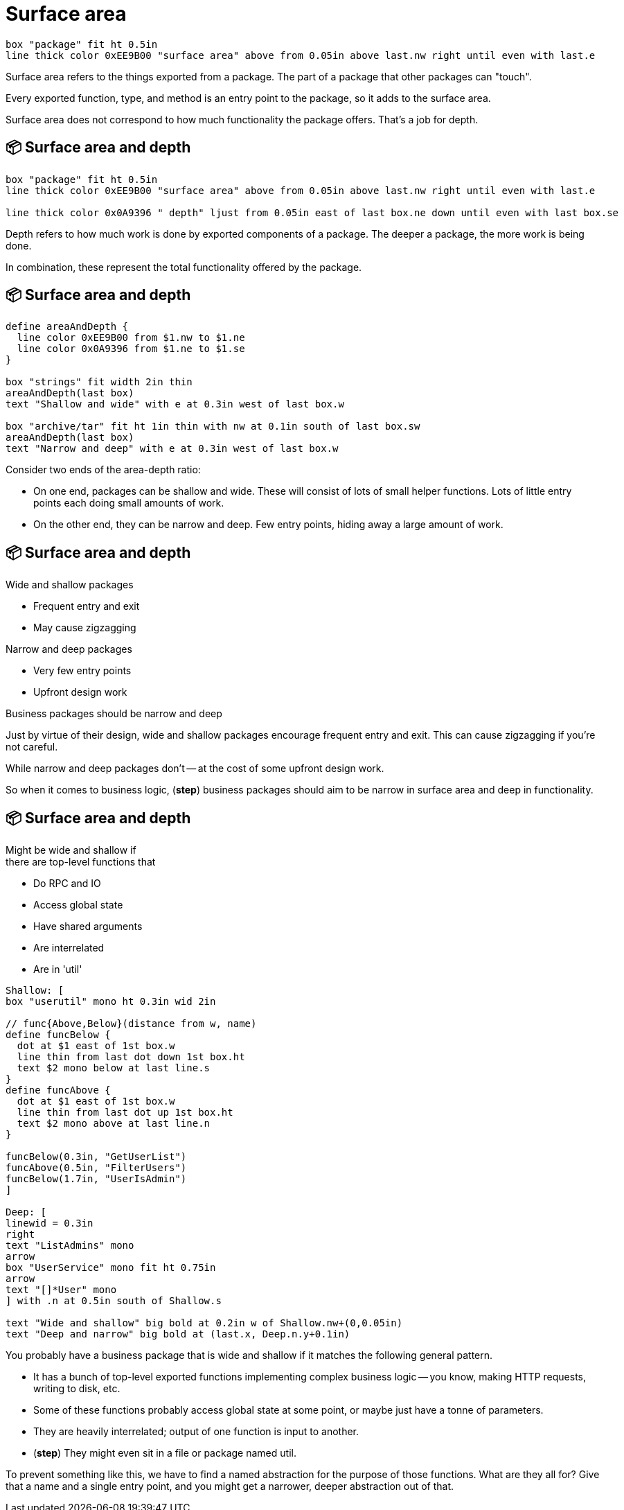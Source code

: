 :concept-area-depth: 📦 Surface area and depth

[.columns]
= Surface area

[.column.is-one-third]
--
--

[.column.text-left]
--
[pikchr,height=300px]
....
box "package" fit ht 0.5in
line thick color 0xEE9B00 "surface area" above from 0.05in above last.nw right until even with last.e
....
--

[.notes]
--
Surface area refers to the things exported from a package.
The part of a package that other packages can "touch".

Every exported function, type, and method is an entry point to the package,
so it adds to the surface area.

Surface area does not correspond to how much functionality the package offers.
That's a job for depth.
--

[.columns]
== {concept-area-depth}

[.column.is-one-third]
--
--

[.column.text-left]
--
[pikchr,height=300px]
....
box "package" fit ht 0.5in
line thick color 0xEE9B00 "surface area" above from 0.05in above last.nw right until even with last.e

line thick color 0x0A9396 " depth" ljust from 0.05in east of last box.ne down until even with last box.se
....
--

[.notes]
--
Depth refers to how much work is done by exported components of a package.
The deeper a package, the more work is being done.

In combination, these represent the total functionality offered by the package.
--

== {concept-area-depth}

[pikchr, height=400px]
....
define areaAndDepth {
  line color 0xEE9B00 from $1.nw to $1.ne
  line color 0x0A9396 from $1.ne to $1.se
}

box "strings" fit width 2in thin
areaAndDepth(last box)
text "Shallow and wide" with e at 0.3in west of last box.w

box "archive/tar" fit ht 1in thin with nw at 0.1in south of last box.sw
areaAndDepth(last box)
text "Narrow and deep" with e at 0.3in west of last box.w
....

[.notes]
--
Consider two ends of the area-depth ratio:

* On one end, packages can be shallow and wide.
  These will consist of lots of small helper functions.
  Lots of little entry points each doing small amounts of work.
* On the other end, they can be narrow and deep.
  Few entry points, hiding away a large amount of work.
--

[.columns.wrap]
== {concept-area-depth}

[.column.is-half]
--
Wide and shallow packages

* Frequent entry and exit
* May cause zigzagging
--

[.column.is-half]
--
Narrow and deep packages

* Very few entry points
* Upfront design work
--

[.column.is-full%step]
--
Business packages should be narrow and deep
--

[.notes]
--
Just by virtue of their design,
wide and shallow packages encourage frequent entry and exit.
This can cause zigzagging if you're not careful.

While narrow and deep packages don't --
at the cost of some upfront design work.

So when it comes to business logic,
(*step*) business packages should aim to be
narrow in surface area and deep in functionality.
--

[.columns]
== {concept-area-depth}

[.medium.column]
--
[.text-align]
Might be wide and shallow if +
there are top-level functions that

* Do RPC and IO
* Access global state
* Have shared arguments
* Are interrelated
* [.step]#Are in 'util'#
--

[.column]
--
[pikchr]
....
Shallow: [
box "userutil" mono ht 0.3in wid 2in

// func{Above,Below}(distance from w, name)
define funcBelow {
  dot at $1 east of 1st box.w
  line thin from last dot down 1st box.ht
  text $2 mono below at last line.s
}
define funcAbove {
  dot at $1 east of 1st box.w
  line thin from last dot up 1st box.ht
  text $2 mono above at last line.n
}

funcBelow(0.3in, "GetUserList")
funcAbove(0.5in, "FilterUsers")
funcBelow(1.7in, "UserIsAdmin")
]

Deep: [
linewid = 0.3in
right
text "ListAdmins" mono
arrow
box "UserService" mono fit ht 0.75in
arrow
text "[]*User" mono
] with .n at 0.5in south of Shallow.s

text "Wide and shallow" big bold at 0.2in w of Shallow.nw+(0,0.05in)
text "Deep and narrow" big bold at (last.x, Deep.n.y+0.1in)
....
--

[.notes]
--
You probably have a business package that is wide and shallow
if it matches the following general pattern.

* It has a bunch of top-level exported functions
  implementing complex business logic --
  you know, making HTTP requests, writing to disk, etc.
* Some of these functions probably access global state at some point,
  or maybe just have a tonne of parameters.
* They are heavily interrelated; output of one function is input to another.
* (*step*) They might even sit in a file or package named util.

To prevent something like this,
we have to find a named abstraction for the purpose of those functions.
What are they all for?
Give that a name and a single entry point,
and you might get a narrower, deeper abstraction out of that.
--
